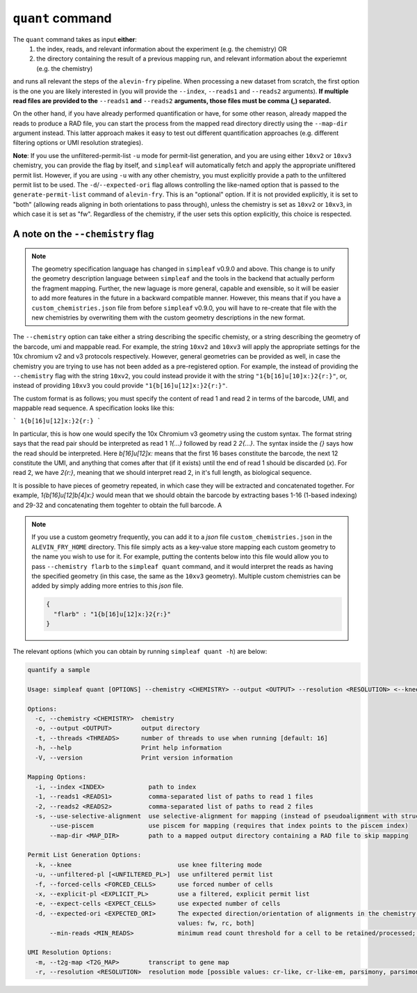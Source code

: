 ``quant`` command
=================


The ``quant`` command takes as input **either**:
  1) the index, reads, and relevant information about the experiment (e.g. the chemistry) OR
  2) the directory containing the result of a previous mapping run, and relevant information about the experiemnt (e.g. the chemistry)

and runs all relevant the steps of the ``alevin-fry`` pipeline. When processing a new dataset from scratch, the first option is the one you are likely interested in (you will provide the ``--index``, ``--reads1`` and ``--reads2`` arguments). **If multiple read files are provided to the** ``--reads1`` **and** ``--reads2`` **arguments, those files must be comma (,) separated.**

On the other hand, if you have already performed quantification or have, for some other reason, already mapped the reads to produce a RAD file, you can start the process from the mapped read directory directly using the ``--map-dir`` argument instead. This latter approach makes it easy to test out different quantification approaches (e.g. different filtering options or UMI resolution strategies). 

**Note**: If you use the unfiltered-permit-list ``-u`` mode for permit-list generation, and you are using either ``10xv2`` or ``10xv3`` chemistry, you can provide the flag by itself, and ``simpleaf`` will automatically fetch and apply the appropriate unifltered permit list.  However, if you are using ``-u`` with any other chemistry, you must explicitly provide a path to the unfiltered permit list to be used.  The ``-d``/``--expected-ori`` flag allows controlling the like-named option that is passed to the ``generate-permit-list`` command of ``alevin-fry``. This is an "optional" option.  If it is not provided explicitly, it is set to "both" (allowing reads aligning in both orientations to pass through), unless the chemistry is set as ``10xv2`` or ``10xv3``, in which case it is set as "fw".  Regardless of the chemistry, if the user sets this option explicitly, this choice is respected.

A note on the ``--chemistry`` flag
----------------------------------

.. note::

  The geometry specification language has changed in ``simpleaf`` v0.9.0 and above. This change is to unify the geometry description language between ``simpleaf`` and the tools in the backend that actually perform the fragment mapping.  Further, the new laguage is more general, capable and exensible, so it will be easier to add more features in the future in a backward compatible manner.  However, this means that if you have a ``custom_chemistries.json`` file from before ``simpleaf`` v0.9.0, you will have to re-create that file with the new chemistries by overwriting them with the custom geometry descriptions in the new format.

The ``--chemistry`` option can take either a string describing the specific chemisty, or a string describing the geometry of the barcode, umi and mappable read. For example, the string ``10xv2`` and ``10xv3`` will apply the appropriate settings for the 10x chromium v2 and v3 protocols respectively.  However, general geometries can be provided as well, in case the chemistry you are trying to use has not been added as a pre-registered option.  For example, the instead of providing the ``--chemistry`` flag with the string ``10xv2``, you could instead provide it with the string ``"1{b[16]u[10]x:}2{r:}"``, or, instead of providing ``10xv3`` you could provide ``"1{b[16]u[12]x:}2{r:}"``.  

The custom format is as follows; you must specify the content of read 1 and read 2 in terms of the barcode, UMI, and mappable read sequence. A specification looks like this:

```
1{b[16]u[12]x:}2{r:}
```

In particular, this is how one would specify the 10x Chromium v3 geometry using the custom syntax.  The format string says that the read pair should be interpreted as read 1 `1{...}` followed by read 2 `2{...}`.  The syntax inside the `{}` says how the read should be interpreted.  Here `b[16]u[12]x:` means that the first 16 bases constitute the barcode, the next 12 constitute the UMI, and anything that comes after that (if it exists) until the end of read 1 should be discarded (`x`).  For read 2, we have `2{r:}`, meaning that we should interpret read 2, in it's full length, as biological sequence.

It is possible to have pieces of geometry repeated, in which case they will be extracted and concatenated together.  For example, `1{b[16]u[12]b[4]x:}` would mean that we should obtain the barcode by extracting bases 1-16 (1-based indexing) and 29-32 and concatenating them togehter to obtain the full barcode.  A

.. note::

   If you use a custom geometry frequently, you can add it to a `json` file ``custom_chemistries.json`` in the ``ALEVIN_FRY_HOME`` directory.  This file simply acts as a key-value store mapping each custom geometry to the name you wish to use for it.  For example, putting the contents below into this file would allow you to pass ``--chemistry flarb`` to the ``simpleaf quant`` command, and it would interpret the reads as having the specified geometry (in this case, the same as the ``10xv3`` geometry).  Multiple custom chemistries can be added by simply adding more entries to this `json` file.

   .. code-block:: json
    
      {
        "flarb" : "1{b[16]u[12]x:}2{r:}"
      }

The relevant options (which you can obtain by running ``simpleaf quant -h``) are below:

.. code-block:: bash

  quantify a sample
  
  Usage: simpleaf quant [OPTIONS] --chemistry <CHEMISTRY> --output <OUTPUT> --resolution <RESOLUTION> <--knee|--unfiltered-pl [<UNFILTERED_PL>]|--forced-cells <FORCED_CELLS>|--expect-cells <EXPECT_CELLS>> <--index <INDEX>|--map-dir <MAP_DIR>>
  
  Options:
    -c, --chemistry <CHEMISTRY>  chemistry
    -o, --output <OUTPUT>        output directory
    -t, --threads <THREADS>      number of threads to use when running [default: 16]
    -h, --help                   Print help information
    -V, --version                Print version information
  
  Mapping Options:
    -i, --index <INDEX>            path to index
    -1, --reads1 <READS1>          comma-separated list of paths to read 1 files
    -2, --reads2 <READS2>          comma-separated list of paths to read 2 files
    -s, --use-selective-alignment  use selective-alignment for mapping (instead of pseudoalignment with structural constraints)
        --use-piscem               use piscem for mapping (requires that index points to the piscem index)
        --map-dir <MAP_DIR>        path to a mapped output directory containing a RAD file to skip mapping
  
  Permit List Generation Options:
    -k, --knee                             use knee filtering mode
    -u, --unfiltered-pl [<UNFILTERED_PL>]  use unfiltered permit list
    -f, --forced-cells <FORCED_CELLS>      use forced number of cells
    -x, --explicit-pl <EXPLICIT_PL>        use a filtered, explicit permit list
    -e, --expect-cells <EXPECT_CELLS>      use expected number of cells
    -d, --expected-ori <EXPECTED_ORI>      The expected direction/orientation of alignments in the chemistry being processed. If not provided, will default to `fw` for 10xv2/10xv3, otherwise `both` [possible
                                           values: fw, rc, both]
        --min-reads <MIN_READS>            minimum read count threshold for a cell to be retained/processed; only used with --unfiltered-pl [default: 10]
  
  UMI Resolution Options:
    -m, --t2g-map <T2G_MAP>        transcript to gene map
    -r, --resolution <RESOLUTION>  resolution mode [possible values: cr-like, cr-like-em, parsimony, parsimony-em, parsimony-gene, parsimony-gene-em]
